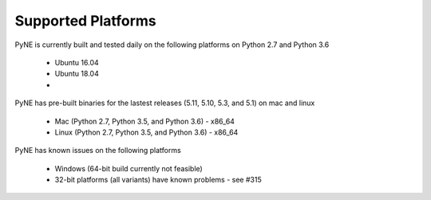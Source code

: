 .. _supported_platforms:

^^^^^^^^^^^^^^^^^^^
Supported Platforms
^^^^^^^^^^^^^^^^^^^

PyNE is currently built and tested daily on the following platforms
on Python 2.7 and Python 3.6

 * Ubuntu 16.04
 * Ubuntu 18.04
 * 

PyNE has pre-built binaries for the lastest releases (5.11, 5.10, 5.3, and 5.1)
on mac and linux

 * Mac (Python 2.7, Python 3.5, and Python 3.6) - x86_64
 * Linux (Python 2.7, Python 3.5, and Python 3.6) - x86_64

PyNE has known issues on the following platforms

 * Windows (64-bit build currently not feasible)
 * 32-bit platforms (all variants) have known problems - see #315
